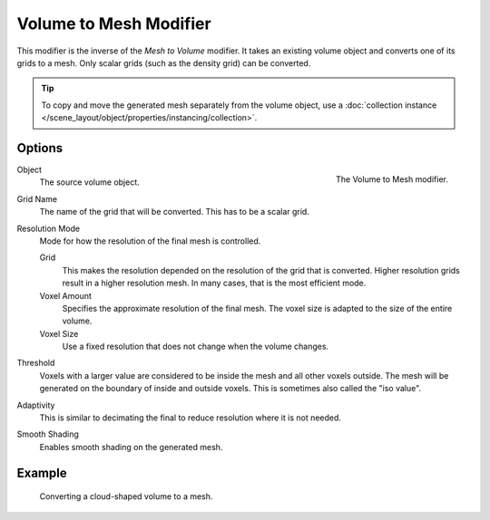 .. index:: Modeling Modifiers; Volume to Mesh
.. _bpy.types.MeshToVolumeModifier:

***********************
Volume to Mesh Modifier
***********************

This modifier is the inverse of the *Mesh to Volume* modifier.
It takes an existing volume object and converts one of its grids to a mesh.
Only scalar grids (such as the density grid) can be converted.

.. tip::

   To copy and move the generated mesh separately from the volume object,
   use a :doc:`collection instance </scene_layout/object/properties/instancing/collection>`.


Options
=======

.. figure:: /images/modeling_modifiers_generate_volume-to-mesh_panel.png
   :align: right
   :width: 300px

   The Volume to Mesh modifier.

Object
   The source volume object.

Grid Name
   The name of the grid that will be converted.
   This has to be a scalar grid.

Resolution Mode
   Mode for how the resolution of the final mesh is controlled.

   Grid
      This makes the resolution depended on the resolution of the grid that is converted.
      Higher resolution grids result in a higher resolution mesh.
      In many cases, that is the most efficient mode.

   Voxel Amount
      Specifies the approximate resolution of the final mesh.
      The voxel size is adapted to the size of the entire volume.

   Voxel Size
      Use a fixed resolution that does not change when the volume changes.

Threshold
   Voxels with a larger value are considered to be inside the mesh and all other voxels outside.
   The mesh will be generated on the boundary of inside and outside voxels.
   This is sometimes also called the "iso value".

Adaptivity
   This is similar to decimating the final to reduce resolution where it is not needed.

Smooth Shading
   Enables smooth shading on the generated mesh.


Example
=======

.. figure:: /images/modeling_modifiers_generate_volume-to-mesh_example.png
   :width: 500px

   Converting a cloud-shaped volume to a mesh.
